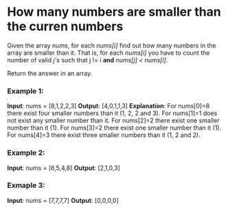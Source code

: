 * How many numbers are smaller than the curren numbers

Given the array /nums/, for each /nums[i]/ find out how many numbers in the array are smaller than it. That is, for each /nums[i]/ you have to count the number of valid /j's/  such that j != i *and* /nums[j] < nums[i]/.

Return the answer in an array.

*** Example 1:
*Input*: nums = [8,1,2,2,3]
*Output*: [4,0,1,1,3]
*Explanation*:
For nums[0]=8 there exist four smaller numbers than it (1, 2, 2 and 3).
For nums[1]=1 does not exist any smaller number than it.
For nums[2]=2 there exist one smaller number than it (1).
For nums[3]=2 there exist one smaller number than it (1).
For nums[4]=3 there exist three smaller numbers than it (1, 2 and 2).

*** Example 2:
*Input*: nums = [6,5,4,8]
*Output*: [2,1,0,3]

*** Exmaple 3:
*Input*: nums = [7,7,7,7]
*Output*: [0,0,0,0]
